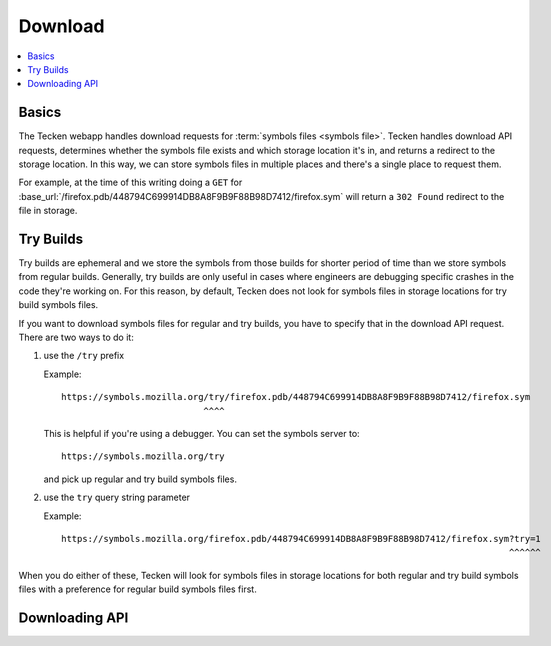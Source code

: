 .. _download:

========
Download
========

.. contents::
   :local:

Basics
======

The Tecken webapp handles download requests for
:term:`symbols files <symbols file>`. Tecken handles download API requests,
determines whether the symbols file exists and which storage location it's in,
and returns a redirect to the storage location. In this way, we can store
symbols files in multiple places and there's a single place to request them.

For example, at the time of this writing doing a ``GET`` for
:base_url:`/firefox.pdb/448794C699914DB8A8F9B9F88B98D7412/firefox.sym` will
return a ``302 Found`` redirect to the file in storage.


.. _download-try-builds:

Try Builds
==========

Try builds are ephemeral and we store the symbols from those builds for shorter
period of time than we store symbols from regular builds. Generally, try builds
are only useful in cases where engineers are debugging specific crashes in the
code they're working on. For this reason, by default, Tecken does not look
for symbols files in storage locations for try build symbols files.

If you want to download symbols files for regular and try builds, you have to
specify that in the download API request. There are two ways to do it:

1. use the ``/try`` prefix

   Example::

       https://symbols.mozilla.org/try/firefox.pdb/448794C699914DB8A8F9B9F88B98D7412/firefox.sym
                                  ^^^^

   This is helpful if you're using a debugger. You can set the symbols server
   to::

       https://symbols.mozilla.org/try

   and pick up regular and try build symbols files.

2. use the ``try`` query string parameter

   Example::

       https://symbols.mozilla.org/firefox.pdb/448794C699914DB8A8F9B9F88B98D7412/firefox.sym?try=1
                                                                                            ^^^^^^

When you do either of these, Tecken will look for symbols files in storage
locations for both regular and try build symbols files with a preference for
regular build symbols files first.


Downloading API
===============

.. http:head:: /(str:debug_filename)/(hex:debug_id)/(str:symbol_file)
               /try/(str:debug_filename)/(hex:debug_id)/(str:symbol_file)

   Determine whether the symbol file exists or not.

   For finding regular and try symbols files, either prefix the path with
   ``/try`` or include ``try=1`` querystring parameter.

   Example request:

   .. sourcecode:: http

      HEAD /xul.pdb/B7DC60E91588D8A54C4C44205044422E1/xul.sym HTTP/1.1
      Host: symbols.mozilla.org
      User-Agent: example/1.0

   .. sourcecode:: http

      HEAD /try/xul.pdb/B7DC60E91588D8A54C4C44205044422E1/xul.sym HTTP/1.1
      Host: symbols.mozilla.org
      User-Agent: example/1.0

   :param str debug_filename: the filename of the debug file

   :param hex debug_id: the debug id in hex characters all upper-cased

   :param str symbol_file: the filename of the symbol file; ends with ``.sym``

   :reqheader Debug: if ``true``, includes a ``Debug-Time`` header in the response.

      If ``Debug-Time`` is ``0.0``: symbol file ends in an unsupported extension

   :reqheader User-Agent: please provide a unique user agent to make it easier for us
       to help you debug problems

   :query try: use ``try=1`` to download regular and try build symbols files
       with a preference for regular build symbols files

   :query _refresh: use ``_refresh=1`` to force Tecken to update cache

   :statuscode 200: symbol file exists
   :statuscode 404: symbol file does not exist
   :statuscode 500: sleep for a bit and retry; if retrying doesn't work, then please
       file a bug report
   :statuscode 503: sleep for a bit and retry


.. http:get:: /(str:debug_filename)/(hex:debug_id)/(str:symbol_file)
              /try/(str:debug_filename)/(hex:debug_id)/(str:symbol_file)

   Download a symbol file.

   For finding regular and try symbols files, either prefix the path with
   ``/try`` or include ``try=1`` querystring parameter.

   Example request:

   .. sourcecode:: http

      GET /xul.pdb/B7DC60E91588D8A54C4C44205044422E1/xul.sym HTTP/1.1
      Host: symbols.mozilla.org
      User-Agent: example/1.0

   Example curl::

      $ curl --location --user-agent "example/1.0" --verbose \
          https://symbols.mozilla.org/xul.pdb/B7DC60E91588D8A54C4C44205044422E1/xul.sym
      > GET /xul.pdb/B7DC60E91588D8A54C4C44205044422E1/xul.sym HTTP/1.1
      > Host: symbols.mozilla.org
      > User-Agent: example/1.0
      > Accept: */*
      >
      < HTTP/1.1 302 Found
      < Date: Tue, 24 Oct 2023 17:56:33 GMT
      < Location: https://s3.us-west-2.amazonaws.com/org.mozilla.crash-stats.symbols-public/v1/xul.pdb/B7DC60E91588D8A54C4C44205044422E1/xul.sym
      < Content-Length: 0

      > GET /org.mozilla.crash-stats.symbols-public/v1/xul.pdb/B7DC60E91588D8A54C4C44205044422E1/xul.sym HTTP/1.1
      > Host: s3.us-west-2.amazonaws.com
      > User-Agent: example/1.0
      > Accept: */*
      >
      < HTTP/1.1 200 OK
      < Date: Tue, 24 Oct 2023 17:56:35 GMT
      < ETag: "e2e35ff973763bcda524f147981008bc"
      < Content-Encoding: gzip
      < Content-Type: text/plain
      < Content-Length: 143395908
      <
      <OUTPUT>

   :param str debug_filename: the filename of the debug file

   :param hex debug_id: the debug id in hex characters all upper-cased

   :param str symbol_file: the filename of the symbol file; ends with ``.sym``

   :reqheader Debug: if ``true``, includes a ``Debug-Time`` header in the response.

      If ``Debug-Time`` is ``0.0``: symbol file ends in an unsupported extension

   :reqheader User-Agent: please provide a unique user agent to make it easier for us
       to help you debug problems

   :query try: use ``try=1`` to download regular and try build symbols files
       with a preference for regular build symbols files

   :query _refresh: use ``_refresh=1`` to force Tecken to update cache

   :statuscode 302: symbol file was found--follow redirect url in ``Location`` header in
       the response to get to the final url
   :statuscode 400: requested symbol file has bad characters
   :statuscode 404: symbol file was not found
   :statuscode 429: sleep for a bit and retry
   :statuscode 500: sleep for a bit and retry; if retrying doesn't work, then please
       file a bug report
   :statuscode 503: sleep for a bit and retry; if retrying doesn't work, then please
       file a bug report


.. http:get:: /(str:code_filename)/(hex:code_id)/(str:symbol_file)
              /try/(str:code_filename)/(hex:code_id)/(str:symbol_file)

   Same as :http:get:`/(str:debug_filename)/(hex:debug_id)/(str:symbol_file)`,
   but this will look up the debug filename and debug id for a module using the
   code filename and code id and return a redirect to the download API with the
   debug filename and debug id.

   For finding regular and try symbols files, either prefix the path with
   ``/try`` or include ``try=1`` querystring parameter.

   .. Note::

      This is only helpful for symbols files for modules compiled for Windows.
      Modules compiled for other operating systems don't have code files and
      code ids.

   Example request:

   .. sourcecode:: http

      GET /xul.dll/652DE0ED706D000/xul.sym HTTP/1.1
      Host: symbols.mozilla.org
      User-Agent: example/1.0

   .. sourcecode:: http

      GET /try/xul.dll/652DE0ED706D000/xul.sym HTTP/1.1
      Host: symbols.mozilla.org
      User-Agent: example/1.0

   Example curl::

      $ curl --location --user-agent "example/1.0" --verbose \
          https://symbols.mozilla.org/xul.dll/652DE0ED706D000/xul.sym
      > GET /xul.dll/652DE0ED706D000/xul.sym HTTP/1.1
      > Host: symbols.mozilla.org
      > User-Agent: example/1.0
      > Accept: */*
      >
      < HTTP/1.1 302 Found
      < Date: Tue, 24 Oct 2023 17:49:08 GMT
      < Location: /xul.pdb/569E0A6C6B88C1564C4C44205044422E1/xul.sym
      < Content-Length: 0

      > GET /xul.pdb/569E0A6C6B88C1564C4C44205044422E1/xul.sym HTTP/1.1
      > Host: symbols.mozilla.org
      > User-Agent: example/1.0
      > Accept: */*
      >
      < HTTP/1.1 302 Found
      < Location: https://s3.us-west-2.amazonaws.com/org.mozilla.crash-stats.symbols-public/v1/xul.pdb/569E0A6C6B88C1564C4C44205044422E1/xul.sym
      < Content-Length: 0

      > GET /org.mozilla.crash-stats.symbols-public/v1/xul.pdb/569E0A6C6B88C1564C4C44205044422E1/xul.sym HTTP/1.1
      > Host: s3.us-west-2.amazonaws.com
      > User-Agent: example/1.0
      > Accept: */*
      >
      < HTTP/1.1 200 OK
      < Date: Tue, 24 Oct 2023 17:49:09 GMT
      < ETag: "da6d99617b2c9b1e58166f0b93bcb0ac"
      < Content-Encoding: gzip
      < Content-Type: text/plain
      < Content-Length: 108311752
      <
      <OUTPUT>

   :param str code_filename: the filename of the code file

   :param hex code_id: the code id in hex characters all upper-cased

   :param str symbol_file: the filename of the symbol file; ends with ``.sym``
